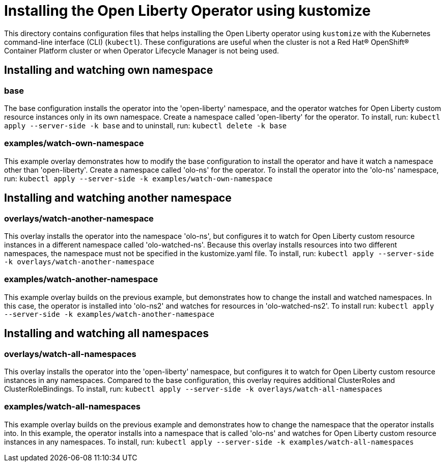 = Installing the Open Liberty Operator using kustomize

This directory contains configuration files that helps installing the Open Liberty operator
using `kustomize` with the Kubernetes command-line interface (CLI) (`kubectl`). These configurations
are useful when the cluster is not a Red Hat® OpenShift® Container Platform cluster or when
Operator Lifecycle Manager is not being used.

== Installing and watching own namespace

=== base
The base configuration installs the operator into the 'open-liberty' namespace,
and the operator watches for Open Liberty custom resource instances only in its own namespace.
Create a namespace called 'open-liberty' for the operator.
To install, run: `kubectl apply --server-side -k base` and to uninstall, run: `kubectl delete -k base`

=== examples/watch-own-namespace
This example overlay demonstrates how to modify the base configuration to install the operator and have it
watch a namespace other than 'open-liberty'. Create a namespace called 'olo-ns' for the operator.
To install the operator into the 'olo-ns' namespace, run: `kubectl apply --server-side -k examples/watch-own-namespace`

== Installing and watching another namespace

=== overlays/watch-another-namespace
This overlay installs the operator into the namespace 'olo-ns', but configures it to
watch for Open Liberty custom resource instances in a different namespace called 'olo-watched-ns'.
Because this overlay installs resources into two different namespaces, the namespace must not be specified
in the kustomize.yaml file. To install, run:  `kubectl apply --server-side -k overlays/watch-another-namespace`

=== examples/watch-another-namespace
This example overlay builds on the previous example, but demonstrates how to change
the install and watched namespaces. In this case, the operator is installed into 'olo-ns2'
and watches for resources in 'olo-watched-ns2'. To install run: `kubectl apply --server-side -k
examples/watch-another-namespace`

== Installing and watching all namespaces

=== overlays/watch-all-namespaces
This overlay installs the operator into the 'open-liberty' namespace,
but configures it to watch for Open Liberty custom resource instances in any namespaces.
Compared to the base configuration, this overlay requires additional ClusterRoles and ClusterRoleBindings.
To install, run: `kubectl apply --server-side -k overlays/watch-all-namespaces`

=== examples/watch-all-namespaces
This example overlay builds on the previous example and demonstrates how to change
the namespace that the operator installs into. In this example, the operator installs
into a namespace that is called 'olo-ns' and watches for Open Liberty custom resource
instances in any namespaces. To install, run: `kubectl apply --server-side -k examples/watch-all-namespaces`